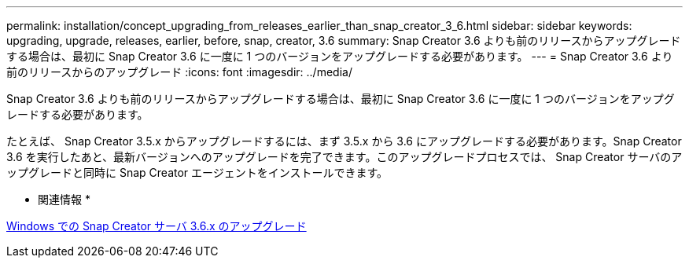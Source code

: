 ---
permalink: installation/concept_upgrading_from_releases_earlier_than_snap_creator_3_6.html 
sidebar: sidebar 
keywords: upgrading, upgrade, releases, earlier, before, snap, creator, 3.6 
summary: Snap Creator 3.6 よりも前のリリースからアップグレードする場合は、最初に Snap Creator 3.6 に一度に 1 つのバージョンをアップグレードする必要があります。 
---
= Snap Creator 3.6 より前のリリースからのアップグレード
:icons: font
:imagesdir: ../media/


[role="lead"]
Snap Creator 3.6 よりも前のリリースからアップグレードする場合は、最初に Snap Creator 3.6 に一度に 1 つのバージョンをアップグレードする必要があります。

たとえば、 Snap Creator 3.5.x からアップグレードするには、まず 3.5.x から 3.6 にアップグレードする必要があります。Snap Creator 3.6 を実行したあと、最新バージョンへのアップグレードを完了できます。このアップグレードプロセスでは、 Snap Creator サーバのアップグレードと同時に Snap Creator エージェントをインストールできます。

* 関連情報 *

xref:task_upgrading_the_snap_creator_server_3_6_x_on_windows.adoc[Windows での Snap Creator サーバ 3.6.x のアップグレード]
